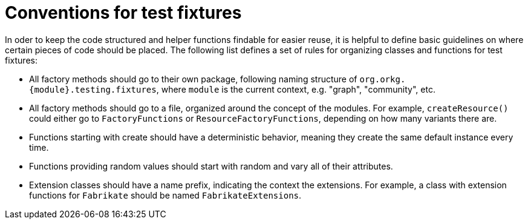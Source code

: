= Conventions for test fixtures

In oder to keep the code structured and helper functions findable for easier reuse, it is helpful to define basic guidelines on where certain pieces of code should be placed.
The following list defines a set of rules for organizing classes and functions for test fixtures:

- All factory methods should go to their own package, following naming structure of `org.orkg.\{module\}.testing.fixtures`, where `module` is the current context, e.g. "graph", "community", etc.
- All factory methods should go to a file, organized around the concept of the modules.
  For example, `createResource()` could either go to `FactoryFunctions` or `ResourceFactoryFunctions`, depending on how many variants there are.
- Functions starting with create should have a deterministic behavior, meaning they create the same default instance every time.
- Functions providing random values should start with random and vary all of their attributes.
- Extension classes should have a name prefix, indicating the context the extensions.
  For example, a class with extension functions for `Fabrikate` should be named `FabrikateExtensions`.
